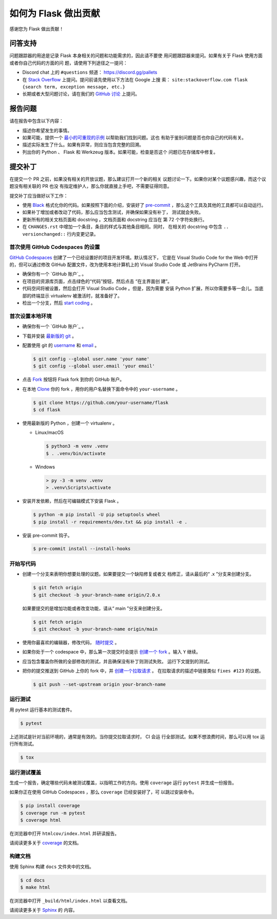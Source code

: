 如何为 Flask 做出贡献
==========================

感谢您为 Flask 做出贡献！


问答支持
--------

问题跟踪器的用途是记录 Flask 本身相关的问题和功能需求的，因此请不要使
用问题跟踪器来提问。如果有关于 Flask 使用方面或者你自己代码的方面的问
题，请使用下列途径之一提问：

-   Discord chat 上的 ``#questions`` 频道： https://discord.gg/pallets
-   在 `Stack Overflow`_ 上提问。提问前请先使用以下方法在 Google 上搜
    索：
    ``site:stackoverflow.com flask {search term, exception message, etc.}``
-   长期或者大型问题讨论，请在我们的 `GitHub 讨论`_ 上提问。

.. _Stack Overflow: https://stackoverflow.com/questions/tagged/flask?tab=Frequent
.. _GitHub 讨论: https://github.com/pallets/flask/discussion

报告问题
----------------

请在报告中包含以下内容：

-   描述你希望发生的事情。
-   如果可能，提供一个 `最小的可重现的示例`_ 以帮助我们找到问题。这也
    有助于鉴别问题是否也你自己的代码有关。
-   描述实际发生了什么。如果有异常，则应当包含完整的回溯。
-   列出你的 Python 、 Flask 和 Werkzeug 版本。如果可能，检查是否这个
    问题已在存储库中修复。

.. _最小的可重现的示例: https://stackoverflow.com/help/minimal-reproducible-example


提交补丁
------------------

在提交一个 PR 之前，如果没有相关的开放议题，那么建议打开一个新的相关
议题讨论一下。如果你对某个议题感兴趣，而这个议题没有相关联的 PR 也没
有指定维护人，那么你就直接上手吧，不需要征得同意。

提交补丁应当做好以下工作：

-   使用 `Black`_ 格式化你的代码。如果按照下面的介绍，安装好了
    `pre-commit`_ ，那么这个工具及其他的工具都可以自动运行。
-   如果补丁增加或者改动了代码，那么应当包含测试，并确保如果没有补丁，
    测试就会失败。
-   更新所有的相关文档页面和 docstring 。文档页面和 docstring 应当在
    第 72 个字符处换行。
-   在 ``CHANGES.rst`` 中增加一个条目，条目的样式与其他条目相同。同时，
    在相关的 docstring 中包含 ``.. versionchanged::`` 行内变更记录。

.. _Black: https://black.readthedocs.io
.. _pre-commit: https://pre-commit.com


首次使用 GitHub Codespaces 的设置
~~~~~~~~~~~~~~~~~~~~~~~~~~~~~~~~~~~~~~~~

`GitHub Codespaces`_ 创建了一个已经设置好的项目开发环境。默认情况下，
它是在 Visual Studio Code for the Web 中打开的，但可以通过修改 GitHub
配置文件，改为使用本地计算机上的 Visual Studio Code 或 JetBrains
PyCharm 打开。

-   确保你有一个 `GitHub 账户`_ 。
-   在项目的资源库页面，点击绿色的“代码”按钮，然后点击 “在主界面创
    建”。
-   代码空间将被设置，然后会打开 Visual Studio Code 。但是，因为需要
    安装 Python 扩展，所以你需要多等一会儿。当底部的终端显示
    virtualenv 被激活时，就准备好了。
-   检出一个分支，然后 `start coding`_ 。

.. _GitHub Codespaces: https://docs.github.com/en/codespaces
.. _devcontainer: https://docs.github.com/en/codespaces/setting-up-your-project-for-codespaces/adding-a-dev-container-configuration/introduction-to-dev-containers


首次设置本地环境
~~~~~~~~~~~~~~~~

-   确保你有一个 `GitHub 账户`_ 。
-   下载并安装 `最新版的 git`_ 。
-   配置使用 git 的 `username`_ 和 `email`_ 。

    .. code-block:: text

        $ git config --global user.name 'your name'
        $ git config --global user.email 'your email'

-   点击 `Fork`_ 按钮将 Flask fork 到你的 GitHub 账户。
-   在本地 `Clone`_ 你的 fork ，用你的用户名替换下面命令中的
    ``your-username`` 。

    .. code-block:: text

        $ git clone https://github.com/your-username/flask
        $ cd flask

-   使用最新版的 Python ，创建一个 virtualenv 。

    - Linux/macOS

      .. code-block:: text

         $ python3 -m venv .venv
         $ . .venv/bin/activate

    - Windows

      .. code-block:: text

         > py -3 -m venv .venv
         > .venv\Scripts\activate

-   安装开发依赖，然后在可编辑模式下安装 Flask 。

    .. code-block:: text

        $ python -m pip install -U pip setuptools wheel
        $ pip install -r requirements/dev.txt && pip install -e .

-   安装 pre-commit 钩子。

    .. code-block:: text

        $ pre-commit install --install-hooks

.. _GitHub 账号: https://github.com/join
.. _最新版的 git: https://git-scm.com/downloads
.. _username: https://docs.github.com/en/github/using-git/setting-your-username-in-git
.. _email: https://docs.github.com/en/github/setting-up-and-managing-your-github-user-account/setting-your-commit-email-address
.. _Fork: https://github.com/pallets/flask/fork
.. _Clone: https://docs.github.com/en/github/getting-started-with-github/fork-a-repo#step-2-create-a-local-clone-of-your-fork

.. _start coding:

开始写代码
~~~~~~~~~~~~

-   创建一个分支来表明你想要处理的议题。如果要提交一个缺陷修复或者文
    档修正，请从最后的“ .x ”分支来创建分支。

    .. code-block:: text

        $ git fetch origin
        $ git checkout -b your-branch-name origin/2.0.x

    如果要提交的是增加功能或者改变功能，请从“ main ”分支来创建分支。

    .. code-block:: text

        $ git fetch origin
        $ git checkout -b your-branch-name origin/main

-   使用你最喜欢的编辑器，修改代码， `随时提交`_ 。
-   如果你处于一个 codespace 中，那么第一次提交时会提示
    `创建一个 fork`_ 。输入 ``Y`` 继续。
-   应当包含覆盖你所做的全部修改的测试，并且确保没有补丁则测试失败。
    运行下文提到的测试。
-   把你的提交推送到 GitHub 上你的 fork 中，并 `创建一个拉取请求`_ 。
    在拉取请求的描述中链接类似 ``fixes #123`` 的议题。

    .. code-block:: text

        $ git push --set-upstream origin your-branch-name

.. _随时提交: https://afraid-to-commit.readthedocs.io/en/latest/git/commandlinegit.html#commit-your-changes
.. _创建一个 fork: https://docs.github.com/en/codespaces/developing-in-codespaces/using-source-control-in-your-codespace#about-automatic-forking
.. _创建一个拉取请求: https://docs.github.com/en/github/collaborating-with-issues-and-pull-requests/creating-a-pull-request

.. _Running the tests:

运行测试
~~~~~~~~~~~~~~~~~

用 pytest 运行基本的测试套件。

.. code-block:: text

    $ pytest

上述测试是针对当前环境的，通常是有效的。当你提交拉取请求时， CI 会运
行全部测试。如果不想浪费时间，那么可以用 tox 运行所有测试。

.. code-block:: text

    $ tox


运行测试覆盖
~~~~~~~~~~~~~~~~~~~~~

生成一个报告，确定哪些代码未被测试覆盖，以指明工作的方向。使用
``coverage`` 运行 ``pytest`` 并生成一份报告。

如果你正在使用 GitHub Codespaces ，那么 ``coverage`` 已经安装好了，可
以跳过安装命令。

.. code-block:: text

    $ pip install coverage
    $ coverage run -m pytest
    $ coverage html

在浏览器中打开 ``htmlcov/index.html`` 并研读报告。

请阅读更多关于 `coverage <https://coverage.readthedocs.io>`__ 的文档。


构建文档
~~~~~~~~~~~~~~~~~

使用 Sphinx 构建 ``docs`` 文件夹中的文档。

.. code-block:: text

    $ cd docs
    $ make html


在浏览器中打开 ``_build/html/index.html`` 以查看文档。

请阅读更多关于 `Sphinx <https://www.sphinx-doc.org/en/stable/>`__ 的
内容。
